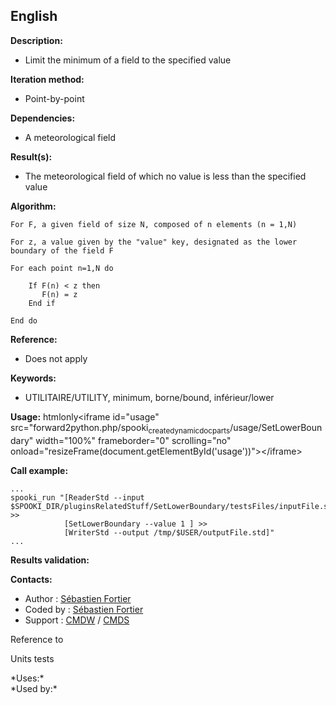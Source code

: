 ** English















*Description:*

- Limit the minimum of a field to the specified value

*Iteration method:*

- Point-by-point

*Dependencies:*

- A meteorological field

*Result(s):*

- The meteorological field of which no value is less than the specified
  value

*Algorithm:*

#+begin_example
      For F, a given field of size N, composed of n elements (n = 1,N)

      For z, a value given by the "value" key, designated as the lower boundary of the field F

      For each point n=1,N do

          If F(n) < z then
             F(n) = z
          End if

      End do
#+end_example

*Reference:*

- Does not apply

*Keywords:*

- UTILITAIRE/UTILITY, minimum, borne/bound, inférieur/lower

*Usage:* htmlonly<iframe id="usage"
src="forward2python.php/spooki_create_dynamic_doc_parts/usage/SetLowerBoundary"
width="100%" frameborder="0" scrolling="no"
onload="resizeFrame(document.getElementById('usage'))"></iframe>

*Call example:* 

#+begin_example
      ...
      spooki_run "[ReaderStd --input $SPOOKI_DIR/pluginsRelatedStuff/SetLowerBoundary/testsFiles/inputFile.std] >>
                  [SetLowerBoundary --value 1 ] >>
                  [WriterStd --output /tmp/$USER/outputFile.std]"
      ...
#+end_example

*Results validation:*

*Contacts:*

- Author : [[https://wiki.cmc.ec.gc.ca/wiki/User:Fortiers][Sébastien
  Fortier]]
- Coded by : [[https://wiki.cmc.ec.gc.ca/wiki/User:Fortiers][Sébastien
  Fortier]]
- Support : [[https://wiki.cmc.ec.gc.ca/wiki/CMDW][CMDW]] /
  [[https://wiki.cmc.ec.gc.ca/wiki/CMDS][CMDS]]

Reference to 


Units tests



*Uses:*\\

*Used by:*\\



  

